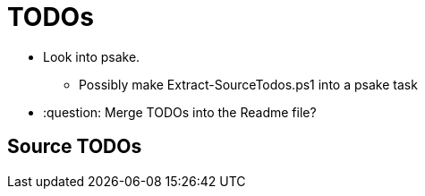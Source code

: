 ﻿= TODOs

* Look into psake.
** Possibly make Extract-SourceTodos.ps1 into a psake task
* :question: Merge TODOs into the Readme file?

== Source TODOs

